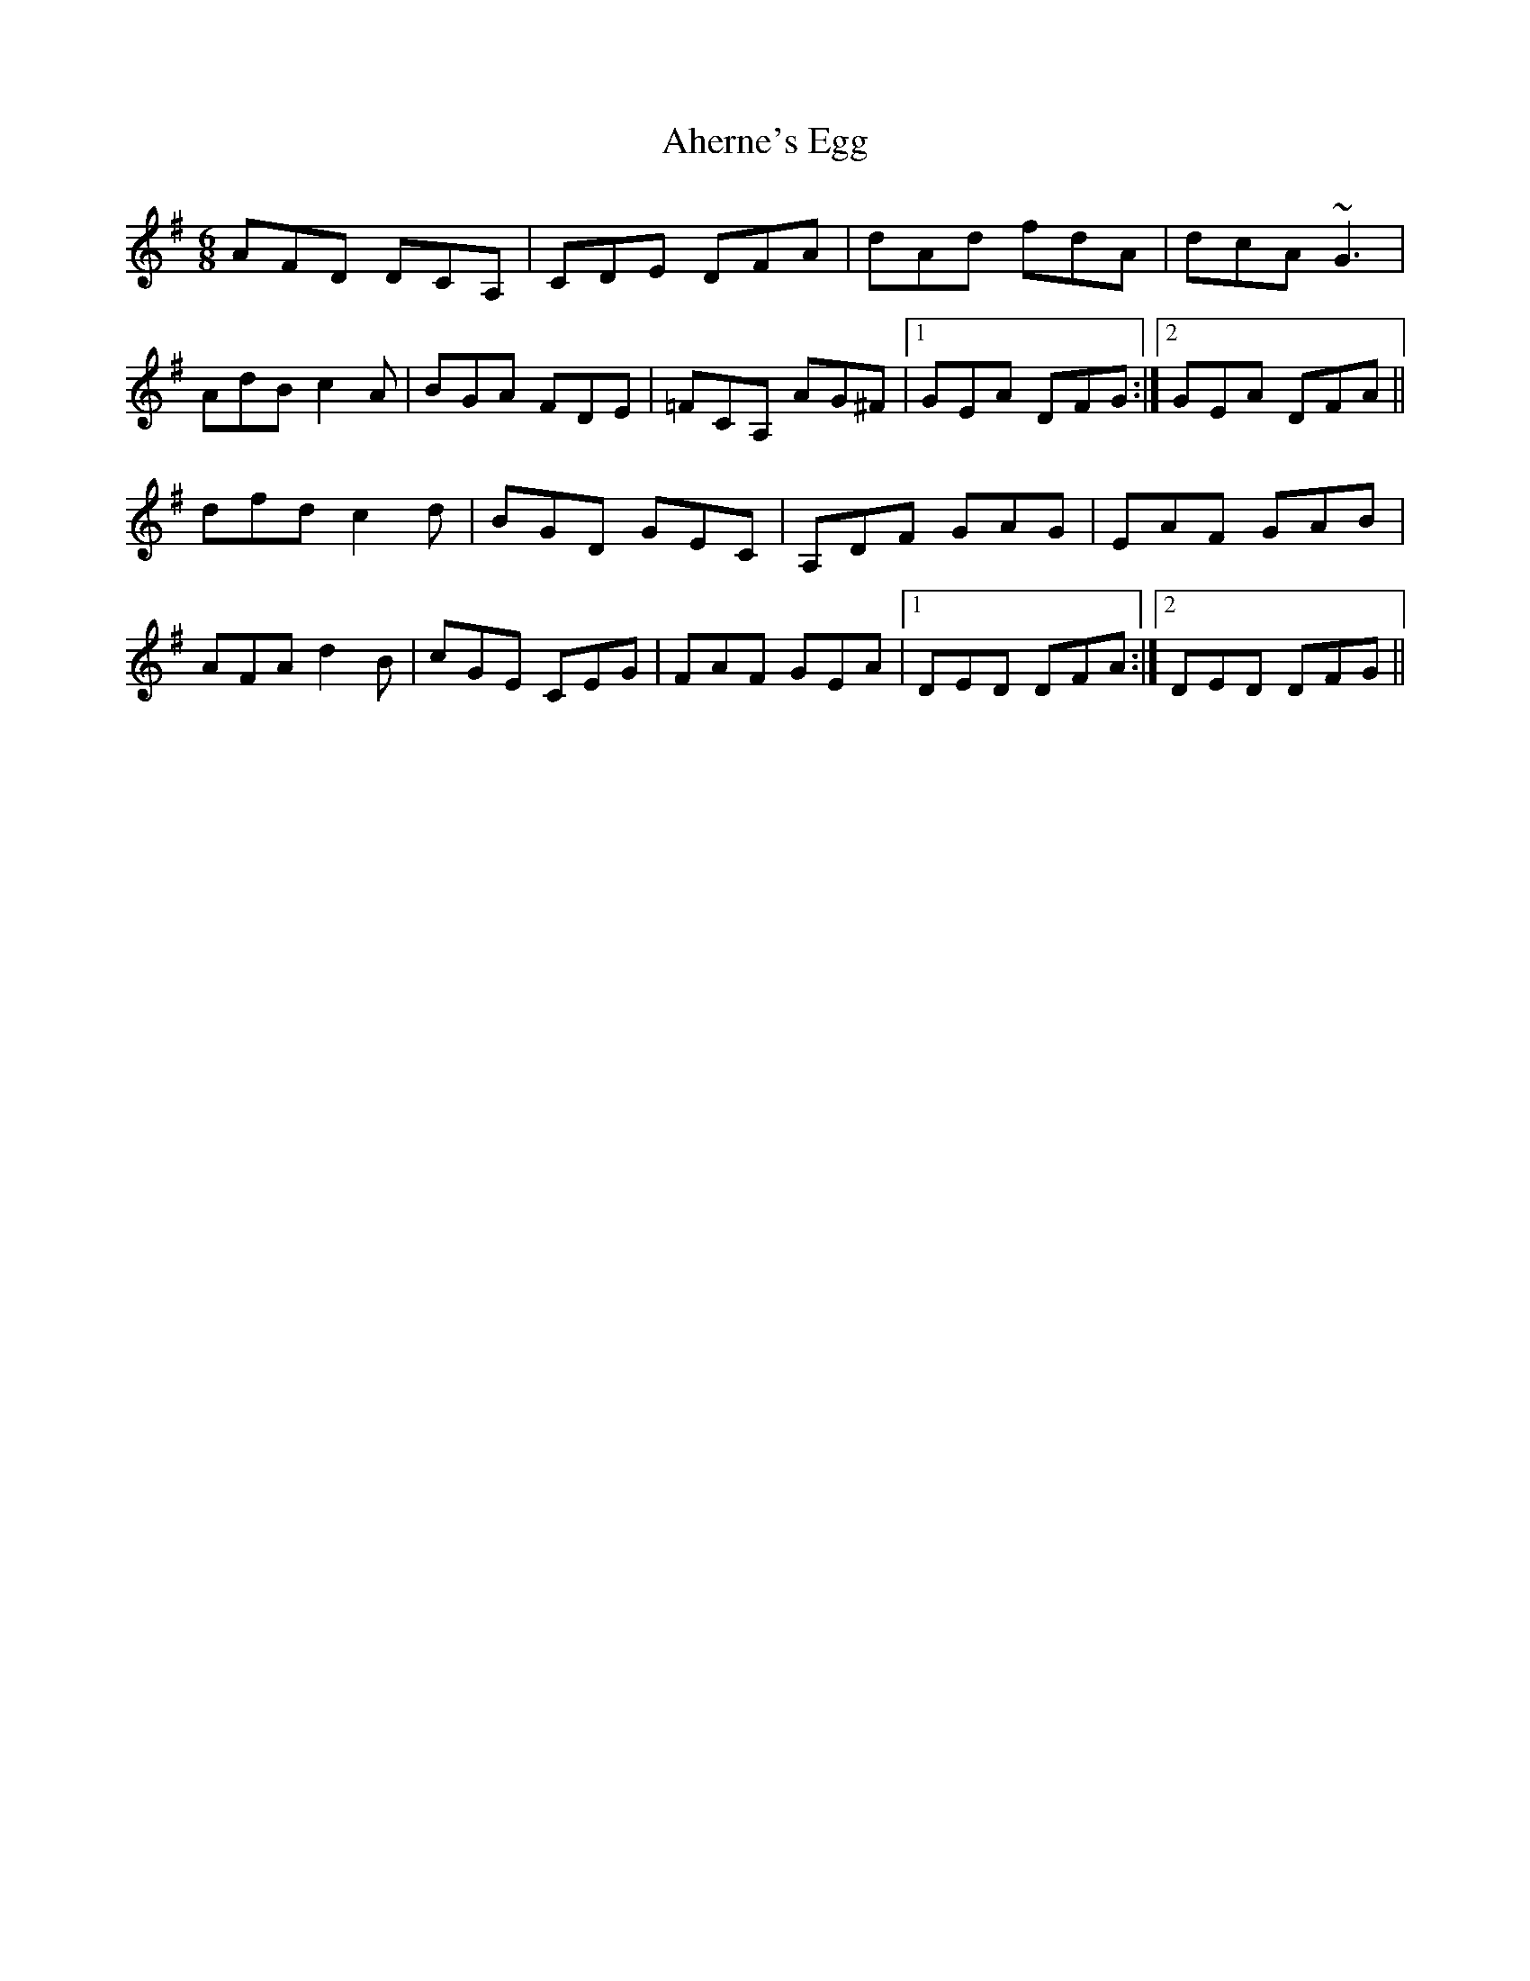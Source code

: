 X: 721
T: Aherne's Egg
R: jig
M: 6/8
K: Dmixolydian
AFD DCA,|CDE DFA|dAd fdA|dcA ~G3|
AdB c2A|BGA FDE|=FCA, AG^F|1 GEA DFG:|2 GEA DFA||
dfd c2d|BGD GEC|A,DF GAG|EAF GAB|
AFA d2B|cGE CEG|FAF GEA|1 DED DFA:|2 DED DFG||

